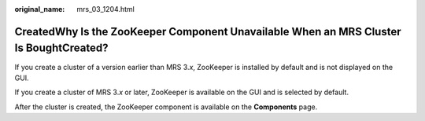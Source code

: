 :original_name: mrs_03_1204.html

.. _mrs_03_1204:

CreatedWhy Is the ZooKeeper Component Unavailable When an MRS Cluster Is BoughtCreated?
=======================================================================================

If you create a cluster of a version earlier than MRS 3.\ *x*, ZooKeeper is installed by default and is not displayed on the GUI.

If you create a cluster of MRS 3.\ *x* or later, ZooKeeper is available on the GUI and is selected by default.

After the cluster is created, the ZooKeeper component is available on the **Components** page.
